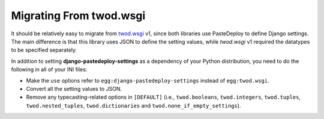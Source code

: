 ========================
Migrating From twod.wsgi
========================

It should be relatively easy to migrate from `twod.wsgi
<http://pythonhosted.org/twod.wsgi/>`_ v1, since both libraries use PasteDeploy
to define Django settings. The main difference is that this library uses JSON
to define the setting values, while *twod.wsgi* v1 required the datatypes to
be specified separately.

In addition to setting **django-pastedeploy-settings** as a dependency of your
Python distribution, you need to do the following in all of your INI files:

- Make the ``use`` options refer to ``egg:django-pastedeploy-settings``
  instead of ``egg:twod.wsgi``.
- Convert all the setting values to JSON.
- Remove any typecasting-related options in ``[DEFAULT]`` (i.e.,
  ``twod.booleans``, ``twod.integers``, ``twod.tuples``,
  ``twod.nested_tuples``, ``twod.dictionaries`` and
  ``twod.none_if_empty_settings``).
